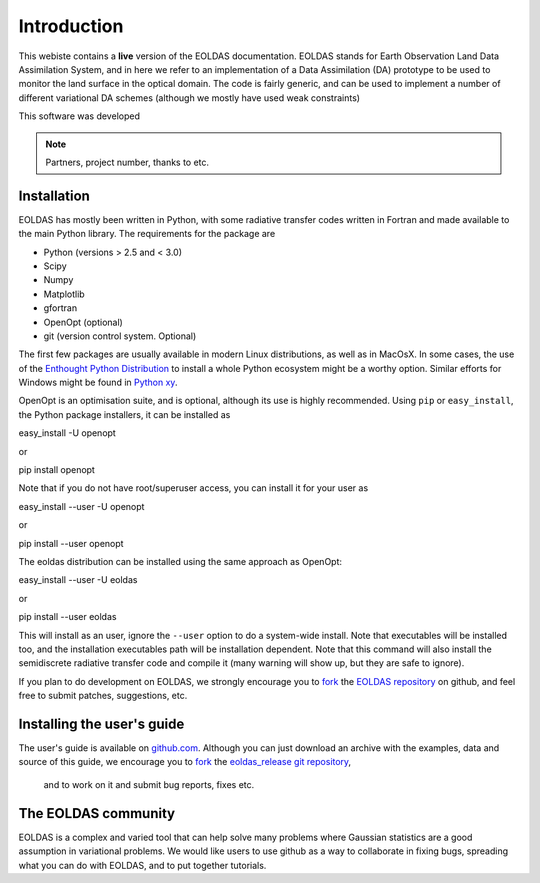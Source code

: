 ***************************************************************************
Introduction
***************************************************************************

This webiste contains a **live** version of the EOLDAS documentation. 
EOLDAS stands for Earth Observation Land Data Assimilation System, and 
in here we refer to an implementation of a Data Assimilation (DA) 
prototype to be used to monitor the land surface in the optical domain.
The code is fairly generic, and can be used to implement a number of
different variational DA schemes (although we mostly have used weak constraints)

This software was developed

.. note:: 

   Partners, project number, thanks to etc.


Installation
^^^^^^^^^^^^^

EOLDAS has mostly been written in Python, with some radiative transfer
codes written in Fortran and made available to the main Python library.
The requirements for the package are

* Python (versions > 2.5 and < 3.0)
* Scipy
* Numpy
* Matplotlib
* gfortran
* OpenOpt (optional)
* git (version control system. Optional)

The first few packages are usually available in modern Linux distributions,
as well as in MacOsX. In some cases, the use of the `Enthought Python Distribution <http://www.enthought.com/products/epd.php>`_
to install a whole Python ecosystem might be a worthy option. Similar 
efforts for Windows might be found in `Python xy <http://code.google.com/p/pythonxy/>`_.

OpenOpt is an optimisation suite, and is optional, although its use is 
highly recommended. Using ``pip`` or ``easy_install``, the Python
package installers, it can be installed as ::

easy_install -U openopt 

or ::

pip install openopt

Note that if you do not have root/superuser access, you can install it
for your user as ::

easy_install --user -U openopt

or ::

pip install --user openopt

The eoldas distribution can be installed using the same approach as
OpenOpt: ::

easy_install --user -U eoldas

or ::

pip install --user eoldas

This will install as an user, ignore the ``--user`` option to do a 
system-wide install. Note that executables will be installed too, and 
the installation executables path will be installation dependent. Note
that this command will also install the semidiscrete radiative transfer
code and compile it (many warning will show up, but they are safe to
ignore).

If you plan to do development on EOLDAS, we strongly encourage you to
`fork <https://help.github.com/articles/fork-a-repo>`_ the `EOLDAS repository <https://github.com/jgomezdans/eoldas>`_
on github, and feel free to submit patches, suggestions, etc.


Installing the user's guide
^^^^^^^^^^^^^^^^^^^^^^^^^^^^^

The user's guide is available on  `github.com <http://github.com/jgomezdans/eoldas_release/>`_. 
Although you can just download an archive with the examples, data and
source of this guide, we encourage you to `fork <https://help.github.com/articles/fork-a-repo>`_ 
the `eoldas_release git repository <http://github.com/jgomezdans/eoldas_release/>`_,
 and to work on it and submit bug reports, fixes etc.

The EOLDAS community
^^^^^^^^^^^^^^^^^^^^^^^

EOLDAS is a complex and varied tool that can help solve many problems 
where Gaussian statistics are a good assumption in variational problems.
We would like users to use github as a way to collaborate in fixing bugs,
spreading what you can do with EOLDAS, and to put together tutorials.